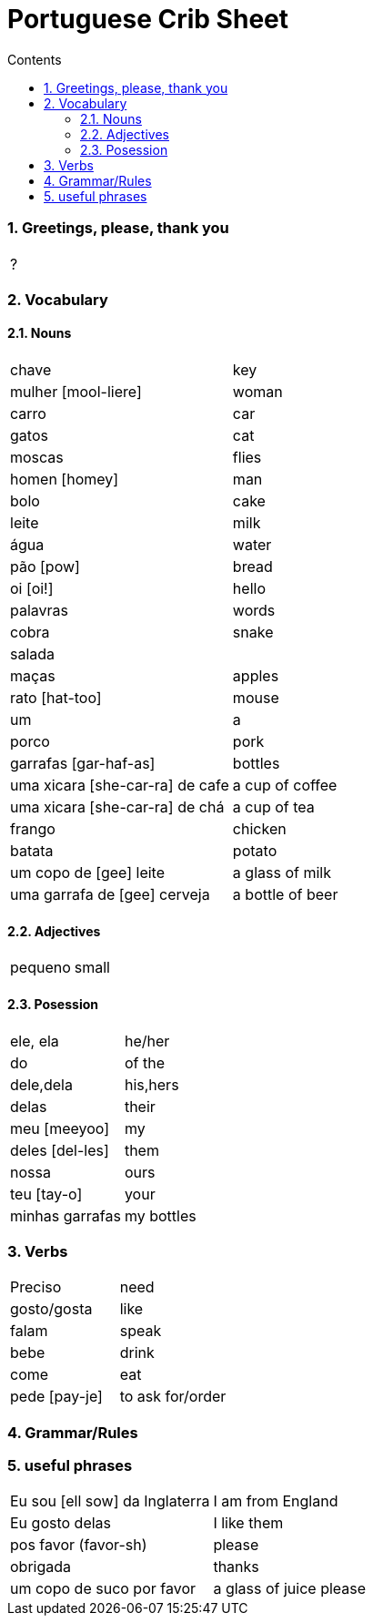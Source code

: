:toc: left
:toclevels: 3
:toc-title: Contents
:sectnums:

:imagesdir: ../images

= Portuguese Crib Sheet

=== Greetings, please, thank you
|====
| ?
|====

=== Vocabulary

==== Nouns
|====
| chave | key
| mulher [mool-liere] | woman
| carro | car
| gatos | cat
| moscas | flies
| homen [homey] | man
| bolo | cake
| leite | milk
| &aacute;gua | water
| p&atilde;o [pow] | bread
| oi [oi!] | hello
| palavras | words
| cobra | snake
| salada |
| ma&ccedil;as | apples
| rato [hat-too] | mouse
| um | a
| porco | pork
| garrafas [gar-haf-as] | bottles
| uma xicara [she-car-ra] de cafe | a cup of coffee
| uma xicara [she-car-ra] de ch&aacute; | a cup of tea
| frango | chicken
| batata | potato
| um copo de [gee] leite | a glass of milk
| uma garrafa de [gee] cerveja | a bottle of beer
|====

==== Adjectives
|====
| pequeno | small
|====

==== Posession
|====
| ele, ela | he/her
| do | of the
| dele,dela | his,hers
| delas | their
| meu [meeyoo] | my
| deles [del-les] | them
| nossa | ours
| teu [tay-o] | your
| minhas garrafas | my bottles
|====


=== Verbs
|====
| Preciso | need
| gosto/gosta | like
| falam | speak
| bebe | drink
| come | eat
| pede [pay-je] | to ask for/order
|====

=== Grammar/Rules

=== useful phrases
|====
| Eu sou [ell sow] da Inglaterra | I am from England
| Eu gosto delas | I like them
| pos favor (favor-[small]#sh#) | please 
| obrigada | thanks
| um copo de suco por favor | a glass of juice please
|====

